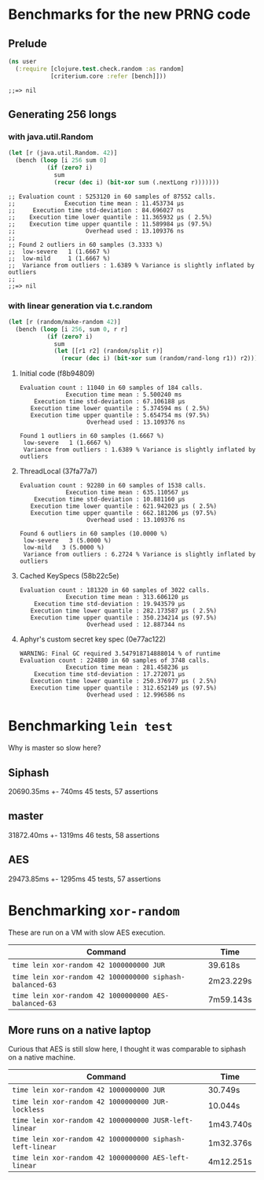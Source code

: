 * Benchmarks for the new PRNG code
** Prelude
   #+BEGIN_SRC clojure
     (ns user
       (:require [clojure.test.check.random :as random]
                 [criterium.core :refer [bench]]))
   #+END_SRC

   #+RESULTS:
   : ;;=> nil

** Generating 256 longs
*** with java.util.Random
    #+BEGIN_SRC clojure
      (let [r (java.util.Random. 42)]
        (bench (loop [i 256 sum 0]
                 (if (zero? i)
                   sum
                   (recur (dec i) (bit-xor sum (.nextLong r)))))))
    #+END_SRC

    #+begin_example
    ;; Evaluation count : 5253120 in 60 samples of 87552 calls.
    ;;              Execution time mean : 11.453734 µs
    ;;     Execution time std-deviation : 84.696027 ns
    ;;    Execution time lower quantile : 11.365932 µs ( 2.5%)
    ;;    Execution time upper quantile : 11.589984 µs (97.5%)
    ;;                    Overhead used : 13.109376 ns
    ;;
    ;; Found 2 outliers in 60 samples (3.3333 %)
    ;; 	low-severe	 1 (1.6667 %)
    ;; 	low-mild	 1 (1.6667 %)
    ;;  Variance from outliers : 1.6389 % Variance is slightly inflated by outliers
    ;;
    ;;=> nil
    #+end_example

*** with linear generation via t.c.random
    #+BEGIN_SRC clojure
      (let [r (random/make-random 42)]
        (bench (loop [i 256, sum 0, r r]
                 (if (zero? i)
                   sum
                   (let [[r1 r2] (random/split r)]
                     (recur (dec i) (bit-xor sum (random/rand-long r1)) r2))))))
    #+END_SRC

**** Initial code (f8b94809)
     #+begin_example
       Evaluation count : 11040 in 60 samples of 184 calls.
                    Execution time mean : 5.500240 ms
           Execution time std-deviation : 67.106188 µs
          Execution time lower quantile : 5.374594 ms ( 2.5%)
          Execution time upper quantile : 5.654754 ms (97.5%)
                          Overhead used : 13.109376 ns

       Found 1 outliers in 60 samples (1.6667 %)
        low-severe   1 (1.6667 %)
        Variance from outliers : 1.6389 % Variance is slightly inflated by outliers
     #+end_example
**** ThreadLocal (37fa77a7)
     #+BEGIN_EXAMPLE
       Evaluation count : 92280 in 60 samples of 1538 calls.
                    Execution time mean : 635.110567 µs
           Execution time std-deviation : 10.881160 µs
          Execution time lower quantile : 621.942023 µs ( 2.5%)
          Execution time upper quantile : 662.181206 µs (97.5%)
                          Overhead used : 13.109376 ns

       Found 6 outliers in 60 samples (10.0000 %)
        low-severe   3 (5.0000 %)
        low-mild   3 (5.0000 %)
        Variance from outliers : 6.2724 % Variance is slightly inflated by outliers
     #+END_EXAMPLE
**** Cached KeySpecs (58b22c5e)
     #+BEGIN_EXAMPLE
       Evaluation count : 181320 in 60 samples of 3022 calls.
                    Execution time mean : 313.606120 µs
           Execution time std-deviation : 19.943579 µs
          Execution time lower quantile : 282.173587 µs ( 2.5%)
          Execution time upper quantile : 350.234214 µs (97.5%)
                          Overhead used : 12.887344 ns
     #+END_EXAMPLE
**** Aphyr's custom secret key spec (0e77ac122)
     #+BEGIN_EXAMPLE
       WARNING: Final GC required 3.547918714888014 % of runtime
       Evaluation count : 224880 in 60 samples of 3748 calls.
                    Execution time mean : 281.458236 µs
           Execution time std-deviation : 17.272071 µs
          Execution time lower quantile : 250.376977 µs ( 2.5%)
          Execution time upper quantile : 312.652149 µs (97.5%)
                          Overhead used : 12.996586 ns
     #+END_EXAMPLE
* Benchmarking =lein test=

  Why is master so slow here?
  
** Siphash
   20690.35ms +- 740ms
   45 tests, 57 assertions
** master
   31872.40ms +- 1319ms
   46 tests, 58 assertions
** AES
   29473.85ms +- 1295ms
   45 tests, 57 assertions
* Benchmarking =xor-random=
  These are run on a VM with slow AES execution.

  | Command                                                  | Time      |
  |----------------------------------------------------------+-----------|
  | =time lein xor-random 42 1000000000 JUR=                 | 39.618s   |
  | =time lein xor-random 42 1000000000 siphash-balanced-63= | 2m23.229s |
  | =time lein xor-random 42 1000000000 AES-balanced-63=     | 7m59.143s |

** More runs on a native laptop

   Curious that AES is still slow here, I thought it was comparable to
   siphash on a native machine.

   | Command                                                  | Time      |
   |----------------------------------------------------------+-----------|
   | =time lein xor-random 42 1000000000 JUR=                 | 30.749s   |
   | =time lein xor-random 42 1000000000 JUR-lockless=        | 10.044s   |
   | =time lein xor-random 42 1000000000 JUSR-left-linear=    | 1m43.740s |
   | =time lein xor-random 42 1000000000 siphash-left-linear= | 1m32.376s |
   | =time lein xor-random 42 1000000000 AES-left-linear=     | 4m12.251s |
